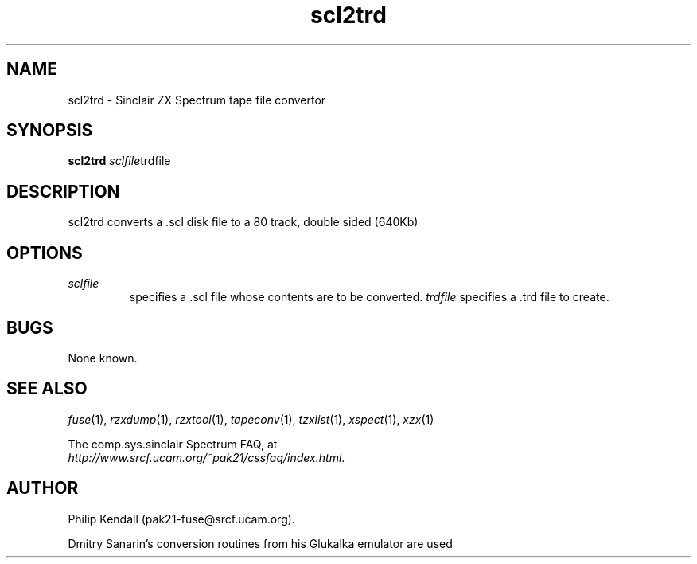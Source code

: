 .\" -*- nroff -*-
.\"
.\" scl2trd.1: scl2trd man page
.\" Copyright (c) 2001-2003 Darren Salt, Philip Kendall, Fredrick Meunier
.\"
.\" This program is free software; you can redistribute it and/or modify
.\" it under the terms of the GNU General Public License as published by
.\" the Free Software Foundation; either version 2 of the License, or
.\" (at your option) any later version.
.\"
.\" This program is distributed in the hope that it will be useful,
.\" but WITHOUT ANY WARRANTY; without even the implied warranty of
.\" MERCHANTABILITY or FITNESS FOR A PARTICULAR PURPOSE.  See the
.\" GNU General Public License for more details.
.\"
.\" You should have received a copy of the GNU General Public License
.\" along with this program; if not, write to the Free Software
.\" Foundation, Inc., 59 Temple Place, Suite 330, Boston, MA 02111-1307 USA
.\"
.\" Author contact information:
.\"
.\" E-mail: pak21-fuse@srcf.ucam.org
.\" Postal address: 15 Crescent Road, Wokingham, Berks, RG40 2DB, England
.\"
.\"
.TH scl2trd 1 "26th March, 2003" "Version 0.5.1" "Emulators"
.\"
.\"------------------------------------------------------------------
.\"
.SH NAME
scl2trd \- Sinclair ZX Spectrum tape file convertor
.\"
.\"------------------------------------------------------------------
.\"
.SH SYNOPSIS
.PD 0
.B scl2trd
.IR "sclfile" "trdfile"
.P
.PD 1
.\"
.\"------------------------------------------------------------------
.\"
.SH DESCRIPTION
scl2trd converts a .scl disk file to a 80 track, double sided (640Kb)
.trd disk file.
.\"
.\"------------------------------------------------------------------
.\"
.SH OPTIONS
.TP
.I sclfile
specifies a .scl file whose contents are to be converted.
.I trdfile
specifies a .trd file to create.
.\"
.\"------------------------------------------------------------------
.\"
.SH BUGS
None known.
.\"
.\"------------------------------------------------------------------
.\"
.SH SEE ALSO
.IR fuse "(1),"
.IR rzxdump "(1),"
.IR rzxtool "(1),"
.IR tapeconv "(1),"
.IR tzxlist "(1),"
.IR xspect "(1),"
.IR xzx "(1)"
.PP
The comp.sys.sinclair Spectrum FAQ, at
.br
.IR "http://www.srcf.ucam.org/~pak21/cssfaq/index.html" .
.\"
.\"------------------------------------------------------------------
.\"
.SH AUTHOR
Philip Kendall (pak21-fuse@srcf.ucam.org).
.PP
Dmitry Sanarin's conversion routines from his Glukalka emulator are
used
